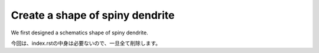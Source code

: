 ================================
Create a shape of spiny dendrite
================================

We first designed a schematics shape of spiny dendrite.

.. image:: imgs/Scheme.jpg
   :scale: 60%
   :align: center



.. code-block:: python
	:linenos:

	# Generate a spiny dendrite.

	import sys, os
	import numpy as np
	import h5py
	from skimage import morphology
	from pyLD import *

	def make_cylinder(radius, length, direction = 2):
		arrays = [morphology.disk(radius) for _ in range(length)]
		cylinder = np.stack(arrays, axis=0)
		cylinder = cylinder.swapaxes(0, direction)
		return cylinder

	def add_shape(volume, object, loc_center):
		s = np.array(object.shape)
		c = np.floor(s/2).astype(int)
		b = loc_center - c
		e = b + s
		volume[b[0]:e[0], b[1]:e[1], b[2]:e[2] ] += object
		volume = (volume > 0).astype(np.uint8)
		return volume

	# Spiny dendrite
	spine_head = morphology.ball(radius = 12)
	spine_neck = make_cylinder(radius = 5, length = 50, direction = 2)
	dendrite = make_cylinder(radius = 25, length = 90, direction = 0)


	vol_dend = np.zeros((96,60,96), dtype=np.uint8)
	vol_dend = add_shape(vol_dend, spine_head, [48,30,76])
	vol_dend = add_shape(vol_dend, spine_neck, [48,30,51])
	vol_dend = add_shape(vol_dend, dendrite  , [48,30,26])


	# PSD
	psd = morphology.ball(radius = 7)
	vol_psd = add_shape(np.zeros_like(vol_dend), psd, [48,30,88])


	# Mito
	mito = make_cylinder(radius = 10, length = 90, direction = 0)
	vol_mito = np.zeros_like(vol_dend)
	vol_mito = add_shape(vol_mito, mito, [48,30,26])


	# ER
	er = make_cylinder(radius = 3, length = 90, direction = 0)
	vol_er = np.zeros_like(vol_dend)
	vol_er = add_shape(vol_er, er, [48,30,7])
	vol_er = add_shape(vol_er, er, [48,30,45])


	# Arrangement
	vol_dend = lmpad(vol_dend)
	vol_mito = lmpad(vol_mito)
	vol_psd  = lmpad(vol_psd)
	vol_er   = lmpad(vol_er)

	vol_not_er   = np.logical_not( vol_er )
	vol_not_mito = np.logical_not( vol_mito )
	vol_dend_not_mito_not_er = vol_dend ^ (vol_mito | vol_er)


	# Create surface
	xyzpitch = 0.02

	bound_verts, bound_faces, bound_area_per_face, bound_areas, id_face_psd = \
		create_surface(xyzpitch, vol_dend, PSD = vol_psd, num_smoothing = 5, method_smoothing = 'laplacian')

	mito_verts, mito_faces, mito_area_per_face, mito_areas = create_surface(xyzpitch, vol_not_mito)
	er_verts, er_faces, er_area_per_face, er_areas         = create_surface(xyzpitch, vol_not_er)

	mito_areas  = mito_areas  * vol_dend_not_mito_not_er
	er_areas    = er_areas    * vol_dend_not_mito_not_er
	bound_areas = bound_areas * vol_dend_not_mito_not_er


	# Save
	filename = 'ball_and_stick.h5'
	with h5py.File(filename,'w') as w:
	    w['unit length per voxel (um)'] 	= xyzpitch
	    w['dendrite'] 			= vol_dend.astype(np.uint8)
	    w['PSD']      			= vol_psd.astype(np.uint8)
	    w['mitochondrion']			= vol_mito.astype(np.uint8)
	    w['er']	      			= vol_er.astype(np.uint8)
	    w['dendrite not mitochondrion not ER']  = vol_dend_not_mito_not_er

	    w['boundary areas in volume']	= bound_areas
	    w['boundary vertices']      	= bound_verts
	    w['boundary faces']        		= bound_faces
	    w['PSD ids in boundary faces']	= id_face_psd

	    w['mitochondrion areas in volume'] 	= mito_areas
	    w['mitochondrion vertices']      	= mito_verts
	    w['mitochondrion faces']         	= mito_faces

	    w['er areas in volume'] = er_areas
	    w['er vertices']        = er_verts
	    w['er faces']           = er_faces


	# Save UNI-EM annot
	annot_folder = 'annot_ball_and_stick'
	bound_color = [192,192,192]
	mito_color  = [255,255,152]
	er_color    = [179,255,179]
	surfaces = {1: [bound_verts, bound_faces, bound_color],\
				2: [mito_verts, mito_faces, mito_color],\
				3: [er_verts, er_faces, er_color]}
	save_uniem_annotator(annot_folder, xyzpitch, (vol_dend+vol_mito+vol_er*2).astype('uint16'), surfaces)


.. code-block:: python
	:linenos:

	import h5py
	from mayavi import mlab

	# Load surface meshes
	input_morpho_file = "ball_and_stick.h5"
	output_image_filename = "ball_and_stick.png"

	with h5py.File(input_morpho_file,'r') as f:
	    bound_v   = f['boundary vertices'][()]
	    bound_f   = f['boundary faces'][()]
	    PSD_ids   = f['PSD ids in boundary faces'][()]
	    mito_v    = f['mitochondrion vertices'][()]
	    mito_f    = f['mitochondrion faces'][()]
	    er_v      = f['er vertices'][()]
	    er_f      = f['er faces'][()]
	    pitch     = f['unit length per voxel (um)'][()]
	    dendrite  = f['dendrite'][()]

	bound_v = bound_v / pitch
	mito_v = mito_v / pitch
	er_v   = er_v / pitch

	# Plot surface mesh
	mlab.figure(bgcolor=(1.0,1.0,1.0), size=(700,700))
	mlab.view(90, 90, 300, [ 50, 30, 50 ] )

	mlab.triangular_mesh(mito_v[:,0] , mito_v[:,1] , mito_v[:,2] , mito_f, color=(1.0,1.0,0.6), opacity=0.6)
	mlab.triangular_mesh(er_v[:,0] , er_v[:,1] , er_v[:,2] , er_f, color=(0.7,1.0,0.7), opacity=0.6)
	mlab.triangular_mesh(bound_v[:,0], bound_v[:,1], bound_v[:,2], bound_f, color=(0.7,0.7,0.7)  , opacity=0.3)
	mlab.triangular_mesh(bound_v[:,0], bound_v[:,1], bound_v[:,2], bound_f[PSD_ids,:], color=(1,0,0)  , opacity=0.3)

	mlab.savefig(output_image_filename)
	mlab.show()

.. image:: imgs/ball_and_stick.png
   :scale: 50%
   :align: center

今回は、index.rstの中身は必要ないので、一旦全て削除します。
